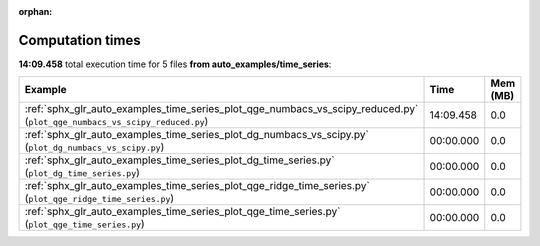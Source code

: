 
:orphan:

.. _sphx_glr_auto_examples_time_series_sg_execution_times:


Computation times
=================
**14:09.458** total execution time for 5 files **from auto_examples/time_series**:

.. container::

  .. raw:: html

    <style scoped>
    <link href="https://cdnjs.cloudflare.com/ajax/libs/twitter-bootstrap/5.3.0/css/bootstrap.min.css" rel="stylesheet" />
    <link href="https://cdn.datatables.net/1.13.6/css/dataTables.bootstrap5.min.css" rel="stylesheet" />
    </style>
    <script src="https://code.jquery.com/jquery-3.7.0.js"></script>
    <script src="https://cdn.datatables.net/1.13.6/js/jquery.dataTables.min.js"></script>
    <script src="https://cdn.datatables.net/1.13.6/js/dataTables.bootstrap5.min.js"></script>
    <script type="text/javascript" class="init">
    $(document).ready( function () {
        $('table.sg-datatable').DataTable({order: [[1, 'desc']]});
    } );
    </script>

  .. list-table::
   :header-rows: 1
   :class: table table-striped sg-datatable

   * - Example
     - Time
     - Mem (MB)
   * - :ref:`sphx_glr_auto_examples_time_series_plot_qge_numbacs_vs_scipy_reduced.py` (``plot_qge_numbacs_vs_scipy_reduced.py``)
     - 14:09.458
     - 0.0
   * - :ref:`sphx_glr_auto_examples_time_series_plot_dg_numbacs_vs_scipy.py` (``plot_dg_numbacs_vs_scipy.py``)
     - 00:00.000
     - 0.0
   * - :ref:`sphx_glr_auto_examples_time_series_plot_dg_time_series.py` (``plot_dg_time_series.py``)
     - 00:00.000
     - 0.0
   * - :ref:`sphx_glr_auto_examples_time_series_plot_qge_ridge_time_series.py` (``plot_qge_ridge_time_series.py``)
     - 00:00.000
     - 0.0
   * - :ref:`sphx_glr_auto_examples_time_series_plot_qge_time_series.py` (``plot_qge_time_series.py``)
     - 00:00.000
     - 0.0

